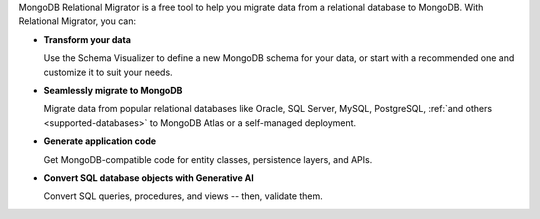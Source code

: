 MongoDB Relational Migrator is a free tool to help you migrate data from a
relational database to MongoDB. With Relational Migrator, you can:

- **Transform your data** 
  
  Use the Schema Visualizer to define a new MongoDB schema for your data, or
  start with a recommended one and customize it to suit your needs.
  
- **Seamlessly migrate to MongoDB** 
  
  Migrate data from popular relational databases like Oracle, SQL Server,
  MySQL, PostgreSQL, :ref:`and others <supported-databases>` to MongoDB Atlas 
  or a self-managed deployment.

- **Generate application code** 

  Get MongoDB-compatible code for entity classes, persistence layers, and APIs.

- **Convert SQL database objects with Generative AI** 

  Convert SQL queries, procedures, and views -- then, validate them.